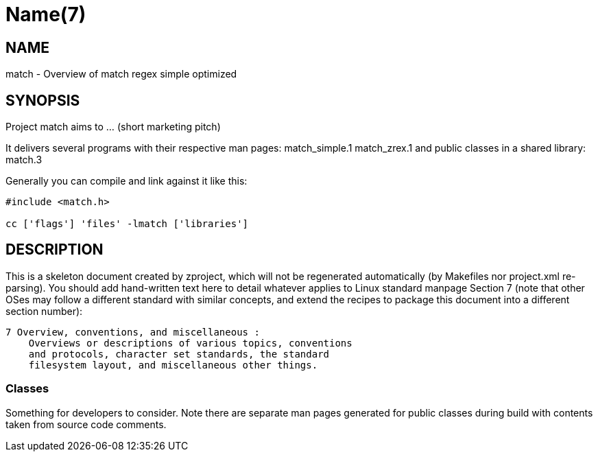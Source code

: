 Name(7)
=======


NAME
----
match - Overview of match regex simple optimized


SYNOPSIS
--------

Project match aims to ... (short marketing pitch)

It delivers several programs with their respective man pages:
 match_simple.1 match_zrex.1
and public classes in a shared library:
 match.3

Generally you can compile and link against it like this:
----
#include <match.h>

cc ['flags'] 'files' -lmatch ['libraries']
----


DESCRIPTION
-----------

This is a skeleton document created by zproject, which will not be
regenerated automatically (by Makefiles nor project.xml re-parsing).
You should add hand-written text here to detail whatever applies to
Linux standard manpage Section 7 (note that other OSes may follow
a different standard with similar concepts, and extend the recipes
to package this document into a different section number):

----
7 Overview, conventions, and miscellaneous :
    Overviews or descriptions of various topics, conventions
    and protocols, character set standards, the standard
    filesystem layout, and miscellaneous other things.
----

Classes
~~~~~~~

Something for developers to consider. Note there are separate man
pages generated for public classes during build with contents taken
from source code comments.

